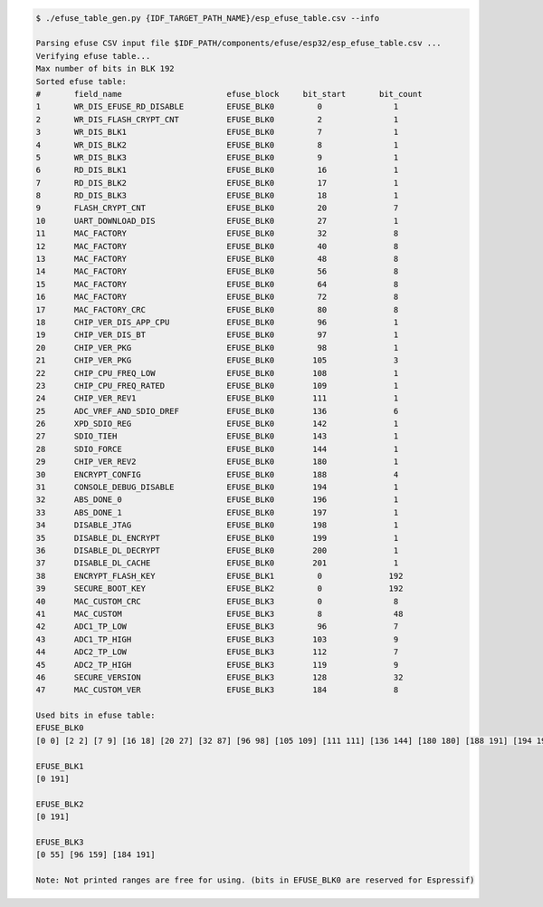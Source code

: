 
.. code-block:: none

    $ ./efuse_table_gen.py {IDF_TARGET_PATH_NAME}/esp_efuse_table.csv --info

    Parsing efuse CSV input file $IDF_PATH/components/efuse/esp32/esp_efuse_table.csv ...
    Verifying efuse table...
    Max number of bits in BLK 192
    Sorted efuse table:
    #       field_name                      efuse_block     bit_start       bit_count
    1       WR_DIS_EFUSE_RD_DISABLE         EFUSE_BLK0         0               1    
    2       WR_DIS_FLASH_CRYPT_CNT          EFUSE_BLK0         2               1    
    3       WR_DIS_BLK1                     EFUSE_BLK0         7               1    
    4       WR_DIS_BLK2                     EFUSE_BLK0         8               1    
    5       WR_DIS_BLK3                     EFUSE_BLK0         9               1    
    6       RD_DIS_BLK1                     EFUSE_BLK0         16              1    
    7       RD_DIS_BLK2                     EFUSE_BLK0         17              1    
    8       RD_DIS_BLK3                     EFUSE_BLK0         18              1    
    9       FLASH_CRYPT_CNT                 EFUSE_BLK0         20              7    
    10      UART_DOWNLOAD_DIS               EFUSE_BLK0         27              1    
    11      MAC_FACTORY                     EFUSE_BLK0         32              8    
    12      MAC_FACTORY                     EFUSE_BLK0         40              8    
    13      MAC_FACTORY                     EFUSE_BLK0         48              8    
    14      MAC_FACTORY                     EFUSE_BLK0         56              8    
    15      MAC_FACTORY                     EFUSE_BLK0         64              8    
    16      MAC_FACTORY                     EFUSE_BLK0         72              8    
    17      MAC_FACTORY_CRC                 EFUSE_BLK0         80              8    
    18      CHIP_VER_DIS_APP_CPU            EFUSE_BLK0         96              1    
    19      CHIP_VER_DIS_BT                 EFUSE_BLK0         97              1    
    20      CHIP_VER_PKG                    EFUSE_BLK0         98              1    
    21      CHIP_VER_PKG                    EFUSE_BLK0        105              3    
    22      CHIP_CPU_FREQ_LOW               EFUSE_BLK0        108              1    
    23      CHIP_CPU_FREQ_RATED             EFUSE_BLK0        109              1    
    24      CHIP_VER_REV1                   EFUSE_BLK0        111              1    
    25      ADC_VREF_AND_SDIO_DREF          EFUSE_BLK0        136              6    
    26      XPD_SDIO_REG                    EFUSE_BLK0        142              1    
    27      SDIO_TIEH                       EFUSE_BLK0        143              1    
    28      SDIO_FORCE                      EFUSE_BLK0        144              1    
    29      CHIP_VER_REV2                   EFUSE_BLK0        180              1    
    30      ENCRYPT_CONFIG                  EFUSE_BLK0        188              4    
    31      CONSOLE_DEBUG_DISABLE           EFUSE_BLK0        194              1    
    32      ABS_DONE_0                      EFUSE_BLK0        196              1    
    33      ABS_DONE_1                      EFUSE_BLK0        197              1    
    34      DISABLE_JTAG                    EFUSE_BLK0        198              1    
    35      DISABLE_DL_ENCRYPT              EFUSE_BLK0        199              1    
    36      DISABLE_DL_DECRYPT              EFUSE_BLK0        200              1    
    37      DISABLE_DL_CACHE                EFUSE_BLK0        201              1    
    38      ENCRYPT_FLASH_KEY               EFUSE_BLK1         0              192   
    39      SECURE_BOOT_KEY                 EFUSE_BLK2         0              192   
    40      MAC_CUSTOM_CRC                  EFUSE_BLK3         0               8    
    41      MAC_CUSTOM                      EFUSE_BLK3         8               48   
    42      ADC1_TP_LOW                     EFUSE_BLK3         96              7    
    43      ADC1_TP_HIGH                    EFUSE_BLK3        103              9    
    44      ADC2_TP_LOW                     EFUSE_BLK3        112              7    
    45      ADC2_TP_HIGH                    EFUSE_BLK3        119              9    
    46      SECURE_VERSION                  EFUSE_BLK3        128              32   
    47      MAC_CUSTOM_VER                  EFUSE_BLK3        184              8    

    Used bits in efuse table:
    EFUSE_BLK0 
    [0 0] [2 2] [7 9] [16 18] [20 27] [32 87] [96 98] [105 109] [111 111] [136 144] [180 180] [188 191] [194 194] [196 201] 

    EFUSE_BLK1 
    [0 191] 

    EFUSE_BLK2 
    [0 191] 

    EFUSE_BLK3 
    [0 55] [96 159] [184 191] 

    Note: Not printed ranges are free for using. (bits in EFUSE_BLK0 are reserved for Espressif)

